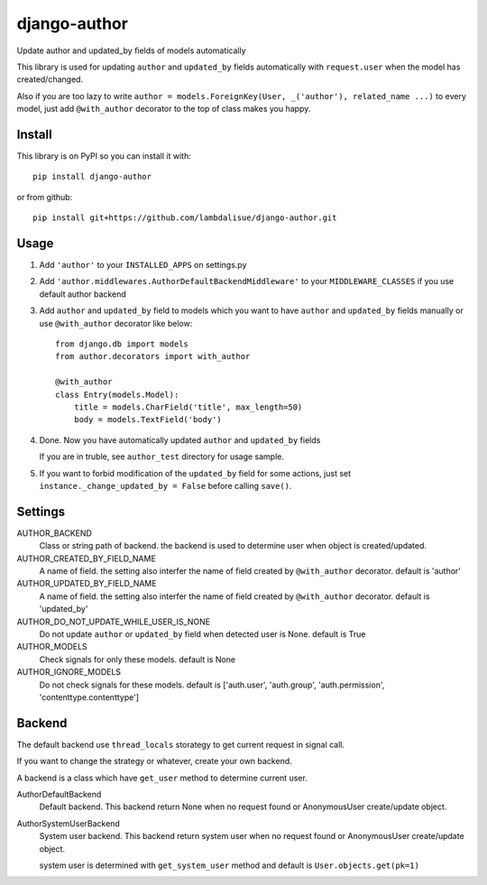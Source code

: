 *************
django-author
*************
.. image:: https://travis-ci.org/lambdalisue/django-author.svg
    :target: https://travis-ci.org/lambdalisue/django-author
.. image:: https://coveralls.io/repos/github/lambdalisue/django-author/badge.svg?branch=master
    :target: https://coveralls.io/github/lambdalisue/django-author?branch=master
    
Update author and updated_by fields of models automatically

This library is used for updating ``author`` and ``updated_by`` fields automatically
with ``request.user`` when the model has created/changed.

Also if you are too lazy to write ``author = models.ForeignKey(User, _('author'), related_name ...)`` to every model,
just add ``@with_author`` decorator to the top of class makes you happy.


Install
==============
This library is on PyPI so you can install it with::

    pip install django-author

or from github::
    
    pip install git+https://github.com/lambdalisue/django-author.git


Usage
==========

1.  Add ``'author'`` to your ``INSTALLED_APPS`` on settings.py

2.  Add ``'author.middlewares.AuthorDefaultBackendMiddleware'`` to your ``MIDDLEWARE_CLASSES``
    if you use default author backend

3.  Add ``author`` and ``updated_by`` field to models which you want to have ``author`` and ``updated_by`` fields manually
    or use ``@with_author`` decorator like below::

        from django.db import models
        from author.decorators import with_author

        @with_author
        class Entry(models.Model):
            title = models.CharField('title', max_length=50)
            body = models.TextField('body')

4.  Done. Now you have automatically updated ``author`` and ``updated_by`` fields

    If you are in truble, see ``author_test`` directory for usage sample.

5. If you want to forbid modification of the ``updated_by`` field for some actions, just set ``instance._change_updated_by = False`` before calling ``save()``.


Settings
================

AUTHOR_BACKEND
    Class or string path of backend. the backend is used to determine user when object is created/updated.

AUTHOR_CREATED_BY_FIELD_NAME
    A name of field. the setting also interfer the name of field created by ``@with_author`` decorator. default is 'author'

AUTHOR_UPDATED_BY_FIELD_NAME
    A name of field. the setting also interfer the name of field created by ``@with_author`` decorator. default is 'updated_by'

AUTHOR_DO_NOT_UPDATE_WHILE_USER_IS_NONE
    Do not update ``author`` or ``updated_by`` field when detected user is None. default is True

AUTHOR_MODELS
    Check signals for only these models. default is None

AUTHOR_IGNORE_MODELS
    Do not check signals for these models. default is ['auth.user', 'auth.group', 'auth.permission', 'contenttype.contenttype']


Backend
==============
The default backend use ``thread_locals`` storategy to get current request in signal call.

If you want to change the strategy or whatever, create your own backend.

A backend is a class which have ``get_user`` method to determine current user.

AuthorDefaultBackend
    Default backend. This backend return None when no request found or AnonymousUser create/update object.

AuthorSystemUserBackend
    System user backend. This backend return system user when no request found or AnonymousUser create/update object.

    system user is determined with ``get_system_user`` method and default is ``User.objects.get(pk=1)``
